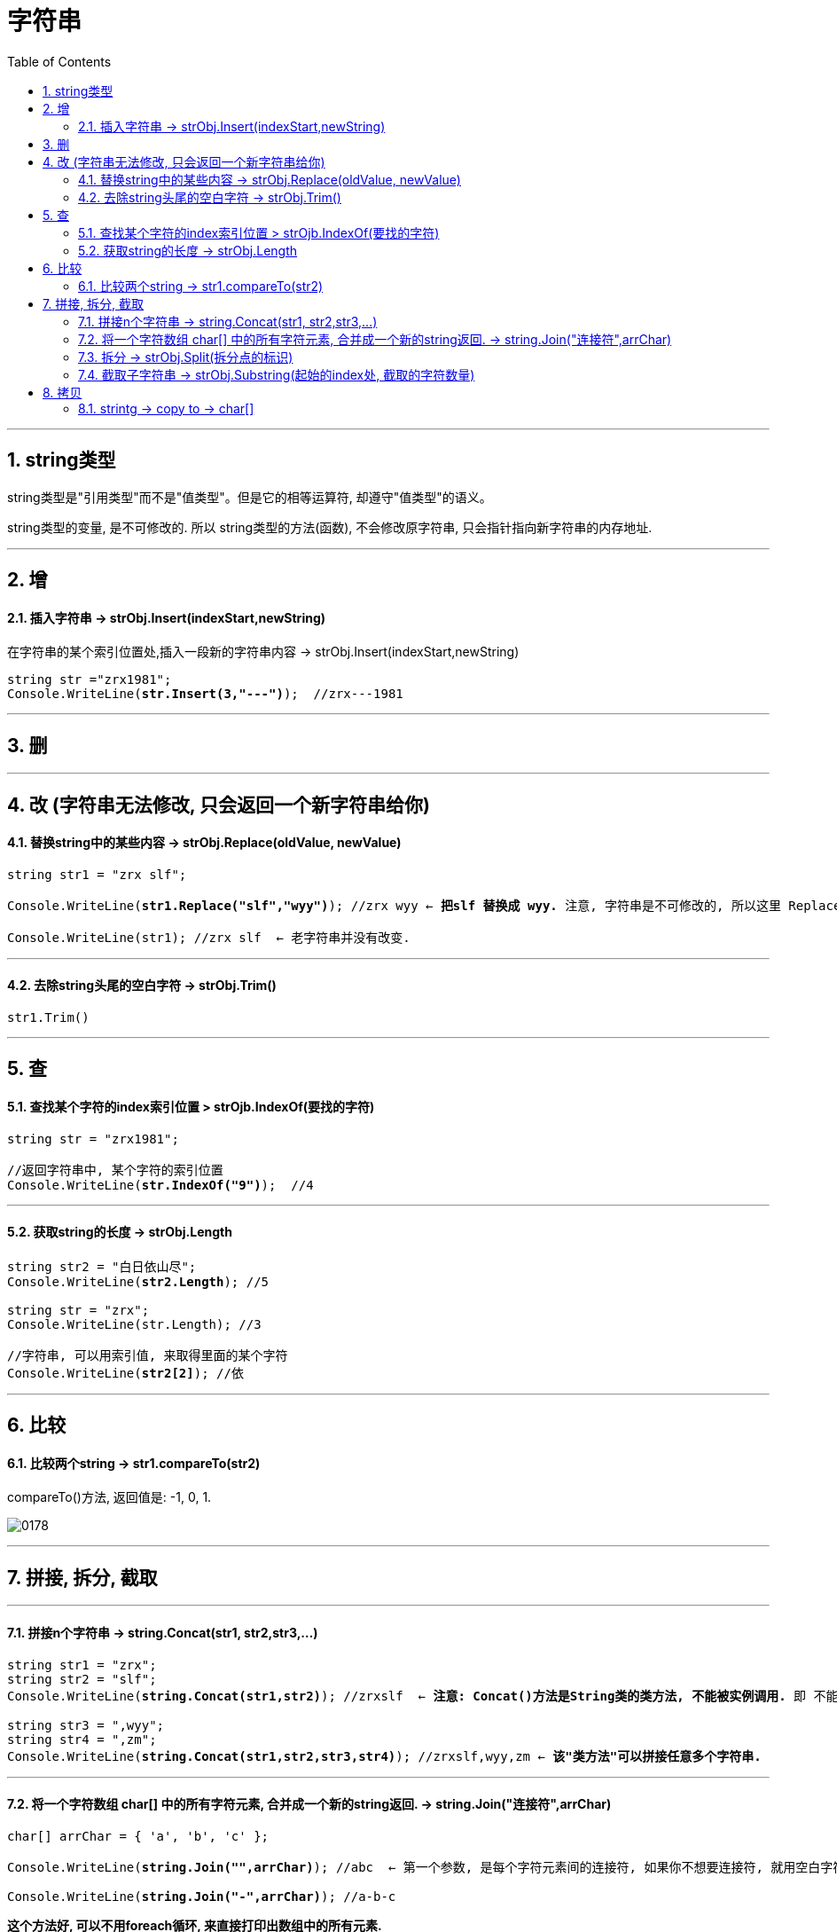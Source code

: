 ﻿
= 字符串
:sectnums:
:toclevels: 3
:toc: left

---


== string类型

string类型是"引用类型"而不是"值类型"。但是它的相等运算符, 却遵守"值类型"的语义。

string类型的变量, 是不可修改的. 所以 string类型的方法(函数), 不会修改原字符串, 只会指针指向新字符串的内存地址.






'''

== 增

==== 插入字符串 -> strObj.Insert(indexStart,newString) 

在字符串的某个索引位置处,插入一段新的字符串内容 -> strObj.Insert(indexStart,newString)

[,subs=+quotes]
----
string str ="zrx1981";
Console.WriteLine(*str.Insert(3,"---")*);  //zrx---1981
----


'''


== 删

'''

== 改 (字符串无法修改, 只会返回一个新字符串给你)

==== 替换string中的某些内容 → strObj.Replace(oldValue, newValue)

[,subs=+quotes]
----
string str1 = "zrx slf";

Console.WriteLine(*str1.Replace("slf","wyy")*); //zrx wyy ← *把slf 替换成 wyy.* 注意, 字符串是不可修改的, 所以这里 Replace()方法, 只是返回一个新字符串给你, 老字符串并没有改变.

Console.WriteLine(str1); //zrx slf  ← 老字符串并没有改变.
----

'''

==== 去除string头尾的空白字符 → strObj.Trim()

[,subs=+quotes]
----
str1.Trim()
----



'''

== 查

==== 查找某个字符的index索引位置 > strOjb.IndexOf(要找的字符)

[,subs=+quotes]
----
string str = "zrx1981";

//返回字符串中, 某个字符的索引位置
Console.WriteLine(*str.IndexOf("9")*);  //4
----

'''

==== 获取string的长度 → strObj.Length

[,subs=+quotes]
----
string str2 = "白日依山尽";
Console.WriteLine(*str2.Length*); //5

string str = "zrx";
Console.WriteLine(str.Length); //3

//字符串, 可以用索引值, 来取得里面的某个字符
Console.WriteLine(*str2[2]*); //依
----

'''

== 比较

==== 比较两个string → str1.compareTo(str2)

compareTo()方法, 返回值是: -1, 0, 1.

image:img/0178.svg[,]


'''



== 拼接, 拆分, 截取

'''

==== 拼接n个字符串 →  string.Concat(str1, str2,str3,...)

[,subs=+quotes]
----
string str1 = "zrx";
string str2 = "slf";
Console.WriteLine(*string.Concat(str1,str2)*); //zrxslf  ← *注意: Concat()方法是String类的类方法, 不能被实例调用.* 即 不能写成 str1.Concat(str2).

string str3 = ",wyy";
string str4 = ",zm";
Console.WriteLine(*string.Concat(str1,str2,str3,str4)*); //zrxslf,wyy,zm ← *该"类方法"可以拼接任意多个字符串.*
----

'''


==== 将一个字符数组 char[] 中的所有字符元素, 合并成一个新的string返回. -> string.Join("连接符",arrChar)

[,subs=+quotes]
----
char[] arrChar = { 'a', 'b', 'c' };

Console.WriteLine(*string.Join("",arrChar)*); //abc  ← 第一个参数, 是每个字符元素间的连接符, 如果你不想要连接符, 就用空白字符串来代表连接符

Console.WriteLine(*string.Join("-",arrChar)*); //a-b-c
----



*这个方法好, 可以不用foreach循环, 来直接打印出数组中的所有元素.*

[,subs=+quotes]
----
int[] arr = { 0, 1, 2, 3, 4, 5 };
*Console.WriteLine(string.Join(",",arr));*  //0,1,2,3,4,5
----




'''

==== 拆分 →  strObj.Split(拆分点的标识)

[,subs=+quotes]
----
string str1 = "zrx,slf,wyy,zzr";

*string[] arrStr = str1.Split(','); // 将字符串中的值, 按逗号处来拆分. Split()方法, 会返回一个字符串数组*

foreach (string item in arrStr) {
           Console.WriteLine(item);
}
----


可以有多个切割符:

[,subs=+quotes]
----
string str1 = "zrx,slf.wyy \t, zzr  : hr ";

*//可以把多个切割符, 放在一个数组中, 传给Split()方法.*
char[] arr切割符 = { ',', '.', '\t', ':', ' ' };

*string[] arrStr = str1.Split(arr切割符);*

foreach (var item in arrStr)
{
    Console.WriteLine(item);
}

Console.WriteLine(arrStr.Length); //12 *← 但注意: 空格似乎也会被放到数组中. 所以对字符串, 一开始要先去除掉里面的空格.*




*//也可以直接把多个切割符, 直接传给Split()方法*
*string[] arrStr2 = str1.Split( ',', '.', '\t', ':', ' ' );*

foreach (var item in arrStr2)
{
    Console.WriteLine(item);
}
----




'''


==== 截取子字符串 → strObj.Substring(起始的index处, 截取的字符数量)

[,subs=+quotes]
----
string str1 = "zrx,slf,wyy,zzr";

Console.WriteLine(*str1.Substring(4)*); //slf,wyy,zzr  *← 从 index=4 开始, 往后截取到末尾, 保留这段子字符串.*

//也可以写成下面的形式, 更方便.
Console.WriteLine(*str1[4..]*);//slf,wyy,zzr

Console.WriteLine(*str1.Substring(4,3)*);//slf  *← 第一个参数4, 表示从index=4开始截取. 第二个参数3, 表示截取的字符数量, 即只截取3个字母, 而不要截取到整个末尾.*
----


'''

== 拷贝

==== strintg -> copy to -> char[]

将字符串中的内容, 拷贝到另一个 char[] 字符数组中. 

....
strObj.CopyTo(1.要拷贝的strObj的起始索引位置, 2.目标字符数组char[], 3.放到目标字符数组的startIndex, 4.共拷贝strObj几个字符?)
....

image:img/0084.png[,]


[,subs=+quotes]
----
char[] arrChar = new char[20]; //创建一个字符类型的数组, 共20个元素长度

for (int i = 0; i < arrChar.Length; i++) //把字符数组中的全部元素, 赋值为字符'0'
{
    arrChar[i] = '0';
}

string str1 = "0123456789";

*str1.CopyTo(4, arrChar, 1, 5); // 即, 将str1, 从第 index=4 的索引处开始(第一个参数), 拷贝5个字符(第四个参数), 到 arrChar数组中(第二个参数), 从后者的那个index开始放呢? 从index=1 开始放(第三个参数).*

foreach (char c in arrChar)
{
    Console.Write(c); // 04567800000000000000
}
----


'''
